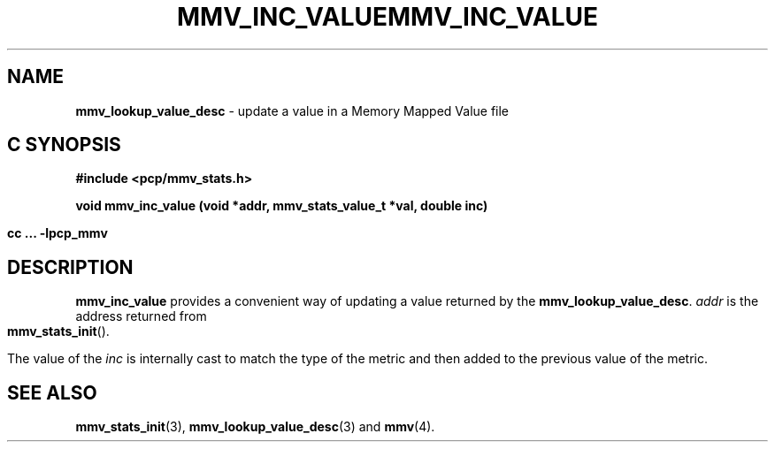 '\"macro stdmacro
.\"
.\" Copyright (c) 2009 Max Matveev
.\"
.\" This program is free software; you can redistribute it and/or modify it
.\" under the terms of the GNU General Public License as published by the
.\" Free Software Foundation; either version 2 of the License, or (at your
.\" option) any later version.
.\"
.\" This program is distributed in the hope that it will be useful, but
.\" WITHOUT ANY WARRANTY; without even the implied warranty of MERCHANTABILITY
.\" or FITNESS FOR A PARTICULAR PURPOSE.  See the GNU General Public License
.\" for more details.
.\"
.\" You should have received a copy of the GNU General Public License along
.\" with this program; if not, write to the Free Software Foundation, Inc.,
.\" 59 Temple Place, Suite 330, Boston, MA  02111-1307 USA
.\"
.ie \(.g \{\
.\" ... groff (hack for khelpcenter, man2html, etc.)
.TH MMV_INC_VALUE 3 "" "Performance Co-Pilot"
\}
.el \{\
.if \nX=0 .ds x} MMV_INC_VALUE 3 "" "Performance Co-Pilot"
.if \nX=1 .ds x} MMV_INC_VALUE 3 "Performance Co-Pilot"
.if \nX=2 .ds x} MMV_INC_VALUE 3 "" "\&"
.if \nX=3 .ds x} MMV_INC_VALUE "" "" "\&"
.TH \*(x}
.rr X
\}
.SH NAME
\f3mmv_lookup_value_desc\f1 - update a value in a Memory Mapped Value file
.SH "C SYNOPSIS"
.ft 3
#include <pcp/mmv_stats.h>
.sp
.nf
void mmv_inc_value (void *addr, mmv_stats_value_t *val, double inc)
.fi
.sp
cc ... \-lpcp_mmv
.ft 1
.SH DESCRIPTION
.P
\f3mmv_inc_value\f1 provides a convenient way of updating a value 
returned by the \f3mmv_lookup_value_desc\f1.
\f2addr\f1 is the address returned from \f3mmv_stats_init\f1().
.P
The value of the \f2inc\f1 is internally cast to match the type of
the metric and then added to the previous value of the metric.
.SH SEE ALSO
.BR mmv_stats_init (3),
.BR mmv_lookup_value_desc (3)
and
.BR mmv (4).
